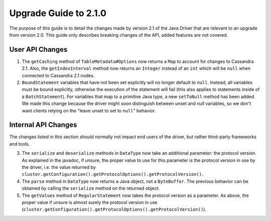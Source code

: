 Upgrade Guide to 2.1.0
======================

The purpose of this guide is to detail the changes made by version 2.1 of
the Java Driver that are relevant to an upgrade from version 2.0. This guide
only describes breaking changes of the API, added features are not covered.


User API Changes
----------------

1. The ``getCaching`` method of ``TableMetadata#Options`` now returns a
   ``Map`` to account for changes to Cassandra 2.1. Also, the
   ``getIndexInterval`` method now returns an ``Integer`` instead of an ``int``
   which will be ``null`` when connected to Cassandra 2.1 nodes.

2. ``BoundStatement`` variables that have not been set explicitly will no
   longer default to ``null``. Instead, all variables must be bound explicitly,
   otherwise the execution of the statement will fail (this also applies to
   statements inside of a ``BatchStatement``). For variables that map to a
   primitive Java type, a new ``setToNull`` method has been added.
   We made this change because the driver might soon distinguish between unset
   and null variables, so we don't want clients relying on the "leave unset to
   set to ``null``" behavior.


Internal API Changes
--------------------

The changes listed in this section should normally not impact end users of the
driver, but rather third-party frameworks and tools.

3. The ``serialize`` and ``deserialize`` methods in ``DataType`` now take an
   additional parameter: the protocol version. As explained in the javadoc,
   if unsure, the proper value to use for this parameter is the protocol version
   in use by the driver, i.e. the value returned by
   ``cluster.getConfiguration().getProtocolOptions().getProtocolVersion()``.

4. The ``parse`` method in ``DataType`` now returns a Java object, not a
   ``ByteBuffer``. The previous behavior can be obtained by calling the
   ``serialize`` method on the returned object.

5. The ``getValues`` method of ``RegularStatement`` now takes the protocol
   version as a parameter. As above, the proper value if unsure is almost surely
   the protocol version in use
   (``cluster.getConfiguration().getProtocolOptions().getProtocolVersion()``).
